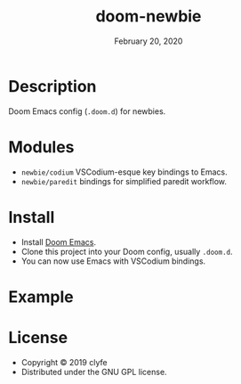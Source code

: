 #+TITLE:   doom-newbie
#+DATE:    February 20, 2020
#+SINCE:   v0.0.1
#+STARTUP: inlineimages

* Description
Doom Emacs config (~.doom.d~) for newbies.
* Modules
- ~newbie/codium~ VSCodium-esque key bindings to Emacs.
- ~newbie/paredit~ bindings for simplified paredit workflow.
* Install
- Install [[https://github.com/doomemacs/doomemacs][Doom Emacs]].
- Clone this project into your Doom config, usually ~.doom.d~.
- You can now use Emacs with VSCodium bindings.
* Example
[[./example.png]]
* License
- Copyright © 2019 clyfe
- Distributed under the GNU GPL license.
